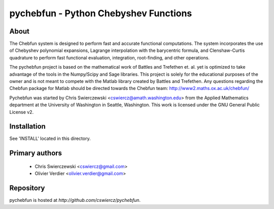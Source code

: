 pychebfun - Python Chebyshev Functions
======================================

About
-----

The Chebfun system is designed to perform fast and accurate functional 
computations. The system incorporates the use of Chebyshev polynomial 
expansions, Lagrange interpolation with the barycentric formula, and 
Clenshaw-Curtis quadrature to perform fast functional evaluation, integration,
root-finding, and other operations.

.. image:: https://github.com/olivierverdier/pychebfun/raw/master/example.png
    :width: 600 px
    :alt: Example

The pychebfun project is based on the mathematical work of Battles and 
Trefethen et. al. yet is optimized to take advantage of the tools in the 
Numpy/Scipy and Sage libraries. This project is solely for the educational 
purposes of the owner and is not meant to compete with the Matlab library 
created by Battles and Trefethen. Any questions regarding the Chebfun package 
for Matlab should be directed towards the Chebfun team: 
http://www2.maths.ox.ac.uk/chebfun/

Pychebfun was started by Chris Swierczewski <cswiercz@amath.washington.edu> 
from the Applied Mathematics department at the University of Washington in 
Seattle, Washington. This work is licensed under the GNU General Public 
License v2.



Installation
------------

See 'INSTALL' located in this directory.



Primary authors
---------------

 * Chris Swierczewski <cswiercz@gmail.com>
 * Olivier Verdier <olivier.verdier@gmail.com>


Repository
----------

pychebfun is hosted at `http://github.com/cswiercz/pychebfun`. 

